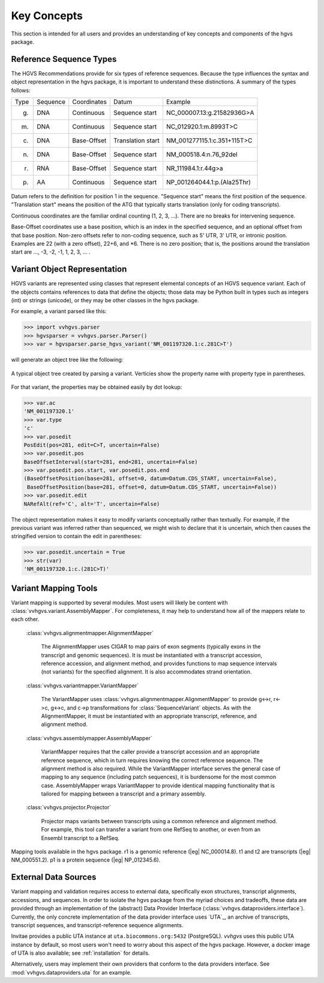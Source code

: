 Key Concepts
!!!!!!!!!!!!

This section is intended for all users and provides an understanding
of key concepts and components of the hgvs package.


Reference Sequence Types
@@@@@@@@@@@@@@@@@@@@@@@@

The HGVS Recommendations provide for six types of reference sequences.
Because the type influences the syntax and object representation in
the hgvs package, it is important to understand these distinctions.  A
summary of the types follows:

+-------+----------+-------------+-------------------+------------------------------+
| Type  | Sequence | Coordinates | Datum             | Example                      |
+-------+----------+-------------+-------------------+------------------------------+
| g.    | DNA      | Continuous  | Sequence start    | NC_000007.13:g.21582936G>A   |
+-------+----------+-------------+-------------------+------------------------------+
| m.    | DNA      | Continuous  | Sequence start    | NC_012920.1:m.8993T>C        |
+-------+----------+-------------+-------------------+------------------------------+
| c.    | DNA      | Base-Offset | Translation start | NM_001277115.1:c.351+115T>C  |
+-------+----------+-------------+-------------------+------------------------------+
| n.    | DNA      | Base-Offset | Sequence start    | NM_000518.4:n.76_92del       |
+-------+----------+-------------+-------------------+------------------------------+
| r.    | RNA      | Base-Offset | Sequence start    | NR_111984.1:r.44g>a          |
+-------+----------+-------------+-------------------+------------------------------+
| p.    | AA       | Continuous  | Sequence start    | NP_001264044.1:p.(Ala25Thr)  |
+-------+----------+-------------+-------------------+------------------------------+


Datum refers to the definition for position 1 in the
sequence. "Sequence start" means the first position of the
sequence. "Translation start" means the position of the ATG that
typically starts translation (only for coding transcripts).

Continuous coordinates are the familiar ordinal counting (1, 2, 3,
...).  There are no breaks for intervening sequence.

Base-Offset coordinates use a base position, which is an index in the
specified sequence, and an optional offset from that base position.
Non-zero offsets refer to non-coding sequence, such as 5' UTR, 3' UTR,
or intronic position.  Examples are 22 (with a zero offset), 22+6, and
\*6. There is no zero position; that is, the positions around the
translation start are …, -3, -2, -1, 1, 2, 3, … .



Variant Object Representation
@@@@@@@@@@@@@@@@@@@@@@@@@@@@@

HGVS variants are represented using classes that represent elemental
concepts of an HGVS sequence variant.  Each of the objects contains
references to data that define the objects; those data may be Python
built in types such as integers (int) or strings (unicode), or they
may be other classes in the hgvs package.

For example, a variant parsed like this:

>>> import vvhgvs.parser
>>> hgvsparser = vvhgvs.parser.Parser()
>>> var = hgvsparser.parse_hgvs_variant('NM_001197320.1:c.281C>T')

will generate an object tree like the following:

.. figure:: images/object-diagram.svg
  :align: center

  A typical object tree created by parsing a variant. Verticies show
  the property name with property type in parentheses.

For that variant, the properties may be obtained easily by dot lookup:

>>> var.ac
'NM_001197320.1'
>>> var.type
'c'
>>> var.posedit
PosEdit(pos=281, edit=C>T, uncertain=False)
>>> var.posedit.pos
BaseOffsetInterval(start=281, end=281, uncertain=False)
>>> var.posedit.pos.start, var.posedit.pos.end
(BaseOffsetPosition(base=281, offset=0, datum=Datum.CDS_START, uncertain=False),
 BaseOffsetPosition(base=281, offset=0, datum=Datum.CDS_START, uncertain=False))
>>> var.posedit.edit
NARefAlt(ref='C', alt='T', uncertain=False)

The object representation makes it easy to modify variants
conceptually rather than textually.  For example, if the previous
variant was inferred rather than sequenced, we might wish to declare
that it is uncertain, which then causes the stringified version to
contain the edit in parentheses:

>>> var.posedit.uncertain = True
>>> str(var)
'NM_001197320.1:c.(281C>T)'



Variant Mapping Tools
@@@@@@@@@@@@@@@@@@@@@

Variant mapping is supported by several modules.  Most users will
likely be content with :class:`vvhgvs.variant.AssemblyMapper`.  For
completeness, it may help to understand how all of the mappers relate
to each other.

  :class:`vvhgvs.alignmentmapper.AlignmentMapper`

     The AlignmentMapper uses CIGAR to map
     pairs of exon segments (typically exons in the transcript and
     genomic sequences). It is must be instantiated with a transcript
     accession, reference accession, and alignment method, and
     provides functions to map sequence intervals (not variants)
     for the specified alignment.  It is also accommodates strand
     orientation.

  :class:`vvhgvs.variantmapper.VariantMapper`

     The VariantMapper uses
     :class:`vvhgvs.alignmentmapper.AlignmentMapper` to provide g<->r,
     r<->c, g<->c, and c->p transformations for
     :class:`SequenceVariant` objects. As with the AlignmentMapper,
     it must be instantiated with an appropriate transcript,
     reference, and alignment method.

  :class:`vvhgvs.assemblymapper.AssemblyMapper`

     VariantMapper requires that the caller provide a transcript
     accession and an appropriate reference sequence, which in turn
     requires knowing the correct reference sequence. The alignment
     method is also required.  While the VariantMapper interface
     serves the general case of mapping to any sequence (including
     patch sequences), it is burdensome for the most common case.
     AssemblyMapper wraps VariantMapper to provide identical
     mapping functionality that is tailored for mapping between a
     transcript and a primary assembly.

  :class:`vvhgvs.projector.Projector`

     Projector maps variants between transcripts using a common
     reference and alignment method.  For example, this tool can
     transfer a variant from one RefSeq to another, or even from an
     Ensembl transcript to a RefSeq.


.. figure:: images/mapping-tools.svg
  :align: center

  Mapping tools available in the hgvs package. r1 is a genomic
  reference (|eg| NC_000014.8). t1 and t2 are transcripts (|eg|
  NM_000551.2). p1 is a protein sequence (|eg| NP_012345.6).



External Data Sources
@@@@@@@@@@@@@@@@@@@@@

Variant mapping and validation requires access to external data,
specifically exon structures, transcript alignments, accessions, and
sequences.  In order to isolate the hgvs package from the myriad
choices and tradeoffs, these data are provided through an
implementation of the (abstract) Data Provider Interface
(:class:`vvhgvs.dataproviders.interface`).  Currently, the only concrete
implementation of the data provider interface uses `UTA`_, an archive
of transcripts, transcript sequences, and transcript-reference
sequence alignments.

Invitae provides a public UTA instance at ``uta.biocommons.org:5432``
(PostgreSQL).  `vvhgvs` uses this public UTA instance by default, so
most users won't need to worry about this aspect of the hgvs package.
However, a docker image of UTA is also available; see
:ref:`installation` for details.

Alternatively, users may implement their own providers that conform to
the data providers interface. See :mod:`vvhgvs.dataproviders.uta` for an
example.
